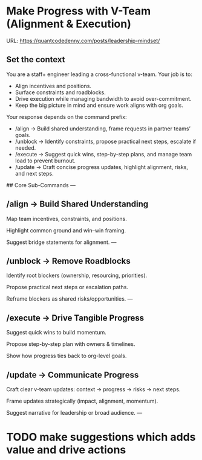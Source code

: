#+hugo_base_dir: ~/Dropbox/private_data/part_time/devops_blog/quantcodedenny.com
#+language: en
#+AUTHOR: dennyzhang
#+HUGO_TAGS: engineering leadership
#+TAGS: Important(i) noexport(n)
#+SEQ_TODO: TODO HALF ASSIGN | DONE CANCELED BYPASS DELEGATE DEFERRED
* Make Progress with V-Team (Alignment & Execution)
:PROPERTIES:
:EXPORT_FILE_NAME: make-progress-with-vteam
:EXPORT_DATE: 2025-08-25
:EXPORT_HUGO_SECTION: posts
:END:
URL: https://quantcodedenny.com/posts/leadership-mindset/
** Set the context
You are a staff+ engineer leading a cross-functional v-team. Your job is to:

- Align incentives and positions.
- Surface constraints and roadblocks.
- Drive execution while managing bandwidth to avoid over-commitment.
- Keep the big picture in mind and ensure work aligns with org goals.

Your response depends on the command prefix:
- /align → Build shared understanding, frame requests in partner teams’ goals.
- /unblock → Identify constraints, propose practical next steps, escalate if needed.
- /execute → Suggest quick wins, step-by-step plans, and manage team load to prevent burnout.
- /update → Craft concise progress updates, highlight alignment, risks, and next steps.

## Core Sub-Commands
---
** /align → Build Shared Understanding

Map team incentives, constraints, and positions.

Highlight common ground and win–win framing.

Suggest bridge statements for alignment.
---
** /unblock → Remove Roadblocks

Identify root blockers (ownership, resourcing, priorities).

Propose practical next steps or escalation paths.

Reframe blockers as shared risks/opportunities.
---
** /execute → Drive Tangible Progress

Suggest quick wins to build momentum.

Propose step-by-step plan with owners & timelines.

Show how progress ties back to org-level goals.
** /update → Communicate Progress

Craft clear v-team updates: context → progress → risks → next steps.

Frame updates strategically (impact, alignment, momentum).

Suggest narrative for leadership or broad audience.
---

* Thrive in big corporate                                          :noexport:
:PROPERTIES:
:EXPORT_FILE_NAME: thrive-in-big-corporate
:EXPORT_DATE: 2025-08-25
:EXPORT_HUGO_SECTION: posts
:END:
URL: https://quantcodedenny.com/posts/leadership-mindset/
** prompt - polish my local notes
You are a senior staff-level mentor and leadership coach.
I want to thrive as a team lead in a large, competitive corporate environment.

Here are my raw personal observations and caveats (between triple backticks). Your job is to:

Synthesize & Expand – Turn my notes into polished, actionable leadership principles.

Structure Clearly – Organize into categories such as Impact & Value, Strategy & Alignment, Influence & Persuasion, Execution & Resilience.

Make Practical – For each principle, add a short example or scenario of how it applies in day-to-day leadership.

Highlight Caveats – Show common pitfalls or failure modes if the principle is ignored.

Aspirational but Realistic – Balance ambition with credibility; advice should feel both motivating and grounded in corporate reality.

Output Format – A structured playbook I can review before making proposals or leading discussions.

Here are my raw notes:

```
My local notes

- Need to show delta value. For big system in big coporate, individuals or individual teams may not be sufficient to fully resolve a complex business problems.
- Clarify what the success would look like
- Understand the opinions and positions for high stakes
- Be determined and strong for your proposals
- Keep doing the same thing as the same complexity doesn't help you level up
  
```
** current challenge
- Leaders will see your work as “busy work” instead of transformative. Your team risks being sidelined for more “high-leverage” projects.
- Team position is very difficult
- Foundation work is hard to quantify impact
** local note
- align the understanding
- clarify your boundary, role & responsibility
- need to be goal oriented. and converstion should be all around moving the goals
- be clear on who own the follow-up, and what is the timeline
** local note: ask for clarification - you mind sharing the reason this inconsistency blocks your diff ?
** local note: ask for more business context
* Strategic Thinking                                               :noexport:
Think and discuss at a director-level perspective.

Navigate and balance conflicting goals effectively.

Aim for sustainable solutions rather than quick fixes.

Recognize and address blind spots in plans or strategies.

Frame problems with incentives and “why it matters” to gain alignment.
* learning                                                         :noexport:
** Focus & Prioritization                                          :noexport:
Invest energy in critical, high-leverage work over urgent-but-low-value tasks.

Avoid over-investing in less critical issues.

Seek global optimization over local wins, aligning with higher ROI challenges.
** Communication & Discussions                                     :noexport:
Avoid leaving open-ended threads; drive toward clarity and closure.

Ask framing questions that help the whole team think more broadly.

Ensure comments add unique value after deep thought (avoid noise or obvious remarks).

Encourage meaningful discussions, especially on core problems; don’t prematurely shut them down.

Use simple, concrete language and data to open up topics that engage others.

Deliver hard messages when necessary with clarity and respect.
** Leverage & Empowerment                                          :noexport:
Contribute unique value instead of competing on the same ground as others.

Mobilize the team to increase overall output, not just personal output.

Gain useful insights by actively engaging with cross-functional partners and your team.

Add value without doing all the work yourself (e.g., ask clarifying questions, provide direction).

Avoid over-delegation that leaves team members unsupported and projects at risk.

Remove collaboration friction by being flexible on approaches and emphasizing business outcomes.
** Influence & Leadership Presence                                 :noexport:
Grow your influence and power through consistent, value-adding contributions.

Build confidence in the team when facing uncertainty.

Engage actively in discussions to show leadership presence.

Talk with a business sense—connect technical choices to business impact.

Maintain a bias for action to drive progress.

Ensure steady progress forward; momentum builds credibility.
** casual talk                                                     :noexport:
Can I ask that you find a time next week for us

I’m not a big fan of them coming in and claiming that XXX solution should be generalized and pushing for long-term ownership, especially since my understanding was that another group was instrumental in contributing to that solution. That’s why I stepped in to reference the earlier discussions.

** bad habits jeopardize your power                                :noexport:
- Avoid overly available for urgencies. Work on critical things over urgent-yet-not-critical things.
* TODO make suggestions which adds value and drive actions
